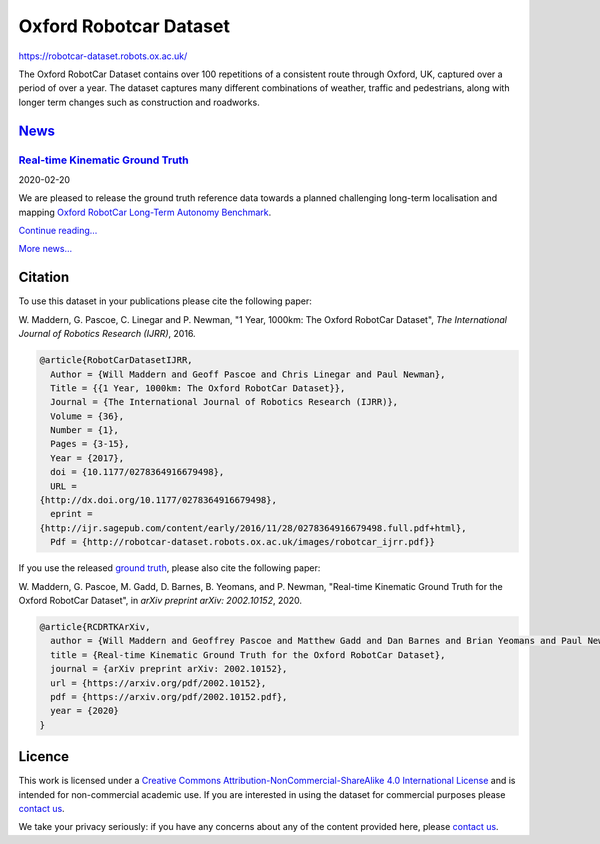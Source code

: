 #######################
Oxford Robotcar Dataset
#######################

`<https://robotcar-dataset.robots.ox.ac.uk/>`_

The Oxford RobotCar Dataset contains over 100 repetitions of a consistent route
through Oxford, UK, captured over a period of over a year. The dataset captures
many different combinations of weather, traffic and pedestrians, along with
longer term changes such as construction and roadworks.

********************************************************
`News <https://robotcar-dataset.robots.ox.ac.uk/news>`__
********************************************************

`Real-time Kinematic Ground Truth <https://robotcar-dataset.robots.ox.ac.uk/news/rtk/>`__
=========================================================================================

2020-02-20

We are pleased to release the ground truth reference data towards a planned
challenging long-term localisation and mapping `Oxford RobotCar Long-Term
Autonomy Benchmark
<https://robotcar-dataset.robots.ox.ac.uk/news/long-term-autonomy-benchmark>`__.

`Continue reading… <https://robotcar-dataset.robots.ox.ac.uk/news/rtk/>`__

`More news... <https://robotcar-dataset.robots.ox.ac.uk/news>`__

********
Citation
********

To use this dataset in your publications please cite the following
paper:

W. Maddern, G. Pascoe, C. Linegar and P. Newman, "1 Year, 1000km: The Oxford
RobotCar Dataset", *The International Journal of Robotics Research (IJRR)*,
2016.

.. code:: bibtex

   @article{RobotCarDatasetIJRR,
     Author = {Will Maddern and Geoff Pascoe and Chris Linegar and Paul Newman},
     Title = {{1 Year, 1000km: The Oxford RobotCar Dataset}},
     Journal = {The International Journal of Robotics Research (IJRR)},
     Volume = {36},
     Number = {1},
     Pages = {3-15},
     Year = {2017},
     doi = {10.1177/0278364916679498},
     URL =
   {http://dx.doi.org/10.1177/0278364916679498},
     eprint =
   {http://ijr.sagepub.com/content/early/2016/11/28/0278364916679498.full.pdf+html},
     Pdf = {http://robotcar-dataset.robots.ox.ac.uk/images/robotcar_ijrr.pdf}}

If you use the released `ground truth
<https://robotcar-dataset.robots.ox.ac.uk/ground_truth>`__, please also cite
the following paper:

W. Maddern, G. Pascoe, M. Gadd, D. Barnes, B. Yeomans, and P. Newman,
"Real-time Kinematic Ground Truth for the Oxford RobotCar Dataset", in *arXiv
preprint arXiv: 2002.10152*, 2020.

.. code:: bibtex

   @article{RCDRTKArXiv,
     author = {Will Maddern and Geoffrey Pascoe and Matthew Gadd and Dan Barnes and Brian Yeomans and Paul Newman},
     title = {Real-time Kinematic Ground Truth for the Oxford RobotCar Dataset},
     journal = {arXiv preprint arXiv: 2002.10152},
     url = {https://arxiv.org/pdf/2002.10152},
     pdf = {https://arxiv.org/pdf/2002.10152.pdf},
     year = {2020}
   }

*******
Licence
*******

This work is licensed under a `Creative Commons
Attribution-NonCommercial-ShareAlike 4.0 International License
<http://creativecommons.org/licenses/by-nc-sa/4.0>`__ and is intended for
non-commercial academic use. If you are interested in using the dataset for
commercial purposes please `contact us
<https://robotcar-dataset.robots.ox.ac.uk/contact>`__.

We take your privacy seriously: if you have any concerns about any of the
content provided here, please `contact us
<https://robotcar-dataset.robots.ox.ac.uk/contact>`__.
